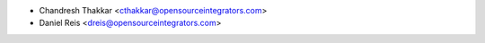 * Chandresh Thakkar <cthakkar@opensourceintegrators.com>
* Daniel Reis <dreis@opensourceintegrators.com>
